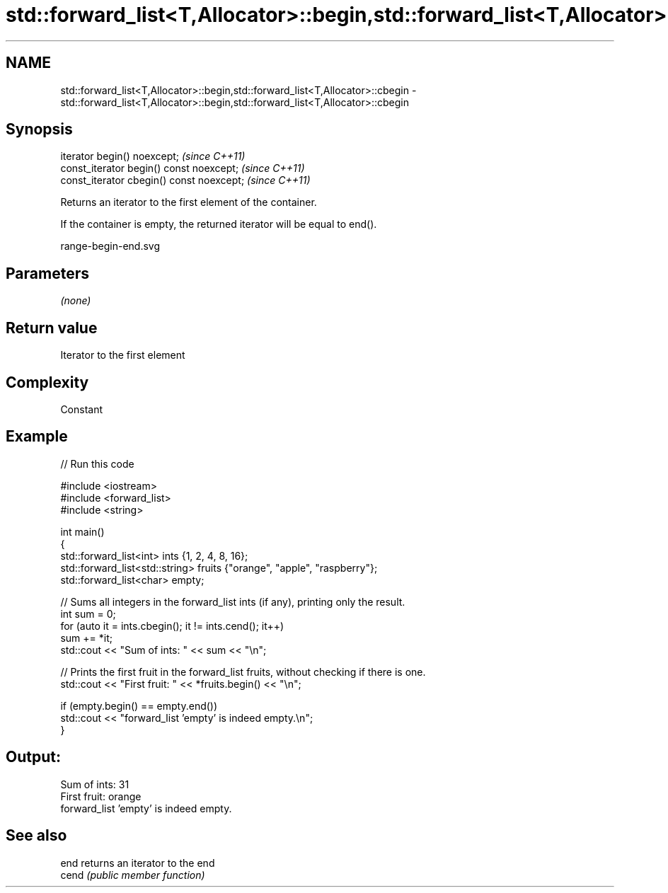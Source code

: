 .TH std::forward_list<T,Allocator>::begin,std::forward_list<T,Allocator>::cbegin 3 "2019.08.27" "http://cppreference.com" "C++ Standard Libary"
.SH NAME
std::forward_list<T,Allocator>::begin,std::forward_list<T,Allocator>::cbegin \- std::forward_list<T,Allocator>::begin,std::forward_list<T,Allocator>::cbegin

.SH Synopsis
   iterator begin() noexcept;               \fI(since C++11)\fP
   const_iterator begin() const noexcept;   \fI(since C++11)\fP
   const_iterator cbegin() const noexcept;  \fI(since C++11)\fP

   Returns an iterator to the first element of the container.

   If the container is empty, the returned iterator will be equal to end().

   range-begin-end.svg

.SH Parameters

   \fI(none)\fP

.SH Return value

   Iterator to the first element

.SH Complexity

   Constant

.SH Example

   
// Run this code

 #include <iostream>
 #include <forward_list>
 #include <string>

 int main()
 {
         std::forward_list<int> ints {1, 2, 4, 8, 16};
         std::forward_list<std::string> fruits {"orange", "apple", "raspberry"};
         std::forward_list<char> empty;

         // Sums all integers in the forward_list ints (if any), printing only the result.
         int sum = 0;
         for (auto it = ints.cbegin(); it != ints.cend(); it++)
                 sum += *it;
         std::cout << "Sum of ints: " << sum << "\\n";

         // Prints the first fruit in the forward_list fruits, without checking if there is one.
         std::cout << "First fruit: " << *fruits.begin() << "\\n";

         if (empty.begin() == empty.end())
                 std::cout << "forward_list 'empty' is indeed empty.\\n";
 }

.SH Output:

 Sum of ints: 31
 First fruit: orange
 forward_list 'empty' is indeed empty.

.SH See also

   end  returns an iterator to the end
   cend \fI(public member function)\fP
